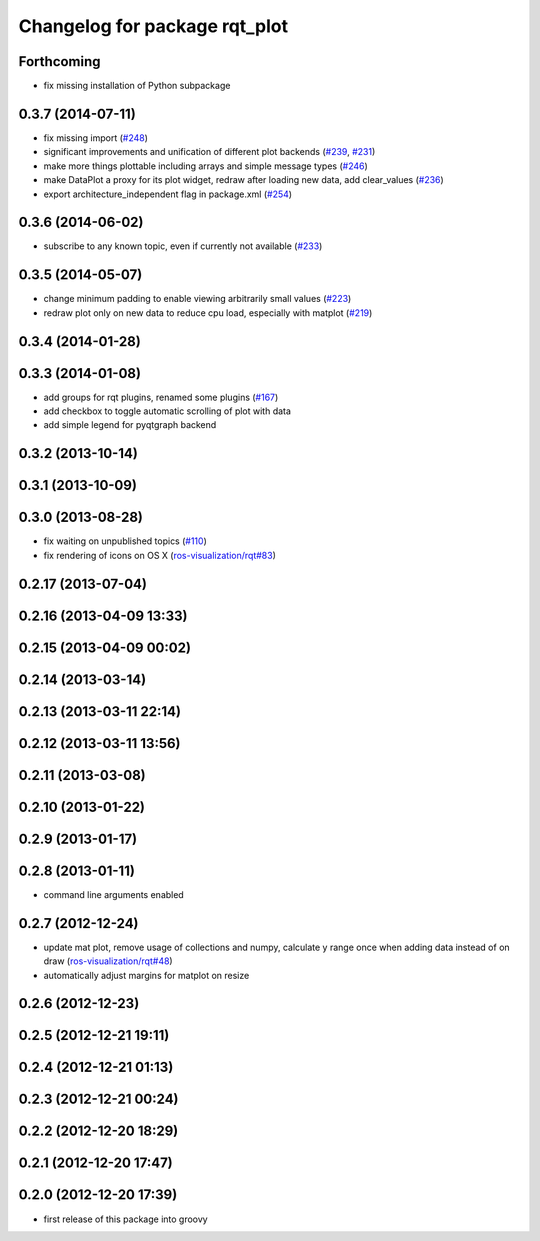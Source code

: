 ^^^^^^^^^^^^^^^^^^^^^^^^^^^^^^
Changelog for package rqt_plot
^^^^^^^^^^^^^^^^^^^^^^^^^^^^^^

Forthcoming
-----------
* fix missing installation of Python subpackage

0.3.7 (2014-07-11)
------------------
* fix missing import (`#248 <https://github.com/ros-visualization/rqt_common_plugins/issues/248>`_)
* significant improvements and unification of different plot backends (`#239 <https://github.com/ros-visualization/rqt_common_plugins/issues/239>`_, `#231 <https://github.com/ros-visualization/rqt_common_plugins/issues/231>`_)
* make more things plottable including arrays and simple message types (`#246 <https://github.com/ros-visualization/rqt_common_plugins/issues/246>`_)
* make DataPlot a proxy for its plot widget, redraw after loading new data, add clear_values (`#236 <https://github.com/ros-visualization/rqt_common_plugins/issues/236>`_)
* export architecture_independent flag in package.xml (`#254 <https://github.com/ros-visualization/rqt_common_plugins/issues/254>`_)

0.3.6 (2014-06-02)
------------------
* subscribe to any known topic, even if currently not available (`#233 <https://github.com/ros-visualization/rqt_common_plugins/pull/233>`_)

0.3.5 (2014-05-07)
------------------
* change minimum padding to enable viewing arbitrarily small values (`#223 <https://github.com/ros-visualization/rqt_common_plugins/pull/223>`_)
* redraw plot only on new data to reduce cpu load, especially with matplot (`#219 <https://github.com/ros-visualization/rqt_common_plugins/issues/219>`_)

0.3.4 (2014-01-28)
------------------

0.3.3 (2014-01-08)
------------------
* add groups for rqt plugins, renamed some plugins (`#167 <https://github.com/ros-visualization/rqt_common_plugins/issues/167>`_)
* add checkbox to toggle automatic scrolling of plot with data
* add simple legend for pyqtgraph backend

0.3.2 (2013-10-14)
------------------

0.3.1 (2013-10-09)
------------------

0.3.0 (2013-08-28)
------------------
* fix waiting on unpublished topics (`#110 <https://github.com/ros-visualization/rqt_common_plugins/issues/110>`_)
* fix rendering of icons on OS X (`ros-visualization/rqt#83 <https://github.com/ros-visualization/rqt/issues/83>`_)

0.2.17 (2013-07-04)
-------------------

0.2.16 (2013-04-09 13:33)
-------------------------

0.2.15 (2013-04-09 00:02)
-------------------------

0.2.14 (2013-03-14)
-------------------

0.2.13 (2013-03-11 22:14)
-------------------------

0.2.12 (2013-03-11 13:56)
-------------------------

0.2.11 (2013-03-08)
-------------------

0.2.10 (2013-01-22)
-------------------

0.2.9 (2013-01-17)
------------------

0.2.8 (2013-01-11)
------------------
* command line arguments enabled

0.2.7 (2012-12-24)
------------------
* update mat plot, remove usage of collections and numpy, calculate y range once when adding data instead of on draw (`ros-visualization/rqt#48 <https://github.com/ros-visualization/rqt/issues/48>`_)
* automatically adjust margins for matplot on resize

0.2.6 (2012-12-23)
------------------

0.2.5 (2012-12-21 19:11)
------------------------

0.2.4 (2012-12-21 01:13)
------------------------

0.2.3 (2012-12-21 00:24)
------------------------

0.2.2 (2012-12-20 18:29)
------------------------

0.2.1 (2012-12-20 17:47)
------------------------

0.2.0 (2012-12-20 17:39)
------------------------
* first release of this package into groovy
